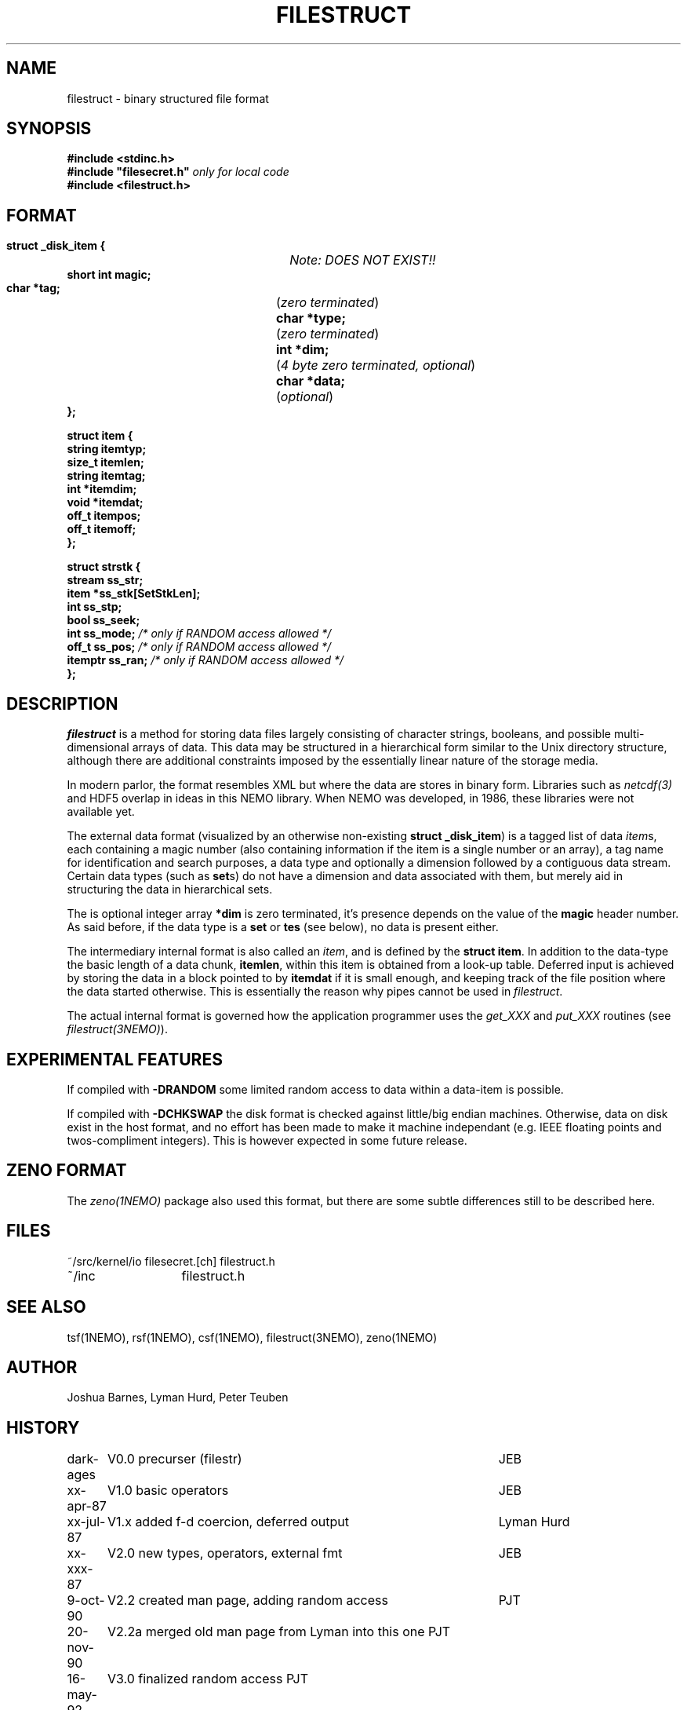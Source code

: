 .TH FILESTRUCT 5NEMO "2 January 2024"

.SH "NAME"
filestruct \- binary structured file format 

.SH "SYNOPSIS"
.nf
\fB#include <stdinc.h>\fP
\fB#include "filesecret.h"\fP        \fI only for local code\fP
\fB#include <filestruct.h>\fP
.fi
.SH FORMAT
.nf
\fB struct _disk_item {\fP		\fINote: DOES NOT EXIST!!\fP
\fB    short int magic;\fP
\fB    char *tag;\fP		(\fIzero terminated\fP)
\fB    char *type;\fP		(\fIzero terminated\fP)
\fB    int  *dim;\fP		(\fI4 byte zero terminated, optional\fP)
\fB    char *data;\fP		(\fIoptional\fP)
\fB };\fP
.PP
\fB struct item {\fP
\fB    string itemtyp;\fP
\fB    size_t itemlen;\fP
\fB    string itemtag;\fP
\fB    int   *itemdim;\fP
\fB    void  *itemdat;\fP
\fB    off_t  itempos;\fP
\fB    off_t  itemoff;\fP
\fB };\fP
.PP
\fB struct strstk {\fP
\fB    stream  ss_str;\fP
\fB    item   *ss_stk[SetStkLen];\fP
\fB    int     ss_stp;\fP
\fB    bool    ss_seek;\fP
\fB    int     ss_mode;\fP           \fI/* only if RANDOM access allowed */\fP
\fB    off_t   ss_pos;\fP            \fI/* only if RANDOM access allowed */\fP
\fB    itemptr ss_ran;\fP            \fI/* only if RANDOM access allowed */\fP
\fB };\fP
.fi

.SH "DESCRIPTION"
\fIfilestruct\fP is a method for storing data files largely
consisting of character strings, booleans, and possible
multi-dimensional arrays of data.  This data may be structured in a
hierarchical form similar to the Unix directory structure, although
there are additional constraints imposed by the essentially linear
nature of the storage media.
.PP
In modern parlor, the format resembles XML but where the data are stores
in binary form. Libraries such as \fInetcdf(3)\fP and HDF5 overlap in ideas
in this NEMO library. When NEMO was developed, in 1986, these libraries were
not available yet.
.PP
The external data format (visualized by an otherwise non-existing
\fBstruct _disk_item\fP) is a tagged list of data \fIitem\fPs, 
each containing
a magic number (also containing information if the item is a single
number or an array), a tag name for identification and search purposes, 
a data type and optionally a dimension followed by a contiguous data 
stream. Certain data types (such as \fBset\fPs) 
do not have a dimension and data associated with them,
but merely aid in structuring the data in hierarchical sets.
.PP
The is optional integer array \fB*dim\fP  is zero terminated,
it's presence depends on the value of the \fBmagic\fP header number. As said before,
if the data type is a \fBset\fP or \fBtes\fP (see below), no data is present either.
.PP
The intermediary internal format is also called an \fIitem\fP, and is defined
by the \fBstruct item\fP. In addition to the data-type the basic
length of a data chunk, \fBitemlen\fP,
within this item is obtained from a look-up table. Deferred input is achieved
by storing the data in a block pointed to by \fBitemdat\fP if it is
small enough, and keeping track of the file position where the data started
otherwise. This is essentially the reason why pipes cannot be used in
\fIfilestruct\fP.
.PP
The actual internal format is governed how the application programmer 
uses the \fIget_XXX\fP and \fPput_XXX\fP routines (see 
\fIfilestruct(3NEMO)\fP).

.SH "EXPERIMENTAL FEATURES"
If compiled with \fB-DRANDOM\fP 
some limited random access to data within a data-item is possible.
.PP
If compiled with \fB-DCHKSWAP\fP the disk format is checked against
little/big endian machines. Otherwise,
data on disk exist in the host format, and no effort has been made to make
it machine independant (e.g. IEEE floating points and twos-compliment
integers). This is however expected in some future release.

.SH "ZENO FORMAT"
The \fIzeno(1NEMO)\fP package also used this format, but there are some
subtle differences still to be described here.

.SH "FILES"
.nf
.ta +2.0i
~/src/kernel/io   	filesecret.[ch] filestruct.h
~/inc              	filestruct.h
.fi

.SH "SEE ALSO"
tsf(1NEMO), rsf(1NEMO), csf(1NEMO), filestruct(3NEMO), zeno(1NEMO)

.SH "AUTHOR"
Joshua Barnes, Lyman Hurd, Peter Teuben

.SH "HISTORY"
.nf
.ta +1.25i +4.5i
dark-ages	V0.0 precurser (filestr)	JEB
xx-apr-87	V1.0 basic operators     	JEB
xx-jul-87	V1.x added f-d coercion, deferred output	Lyman Hurd
xx-xxx-87	V2.0 new types, operators, external fmt  	JEB
9-oct-90	V2.2 created man page, adding random access	PJT
20-nov-90	V2.2a merged old man page from Lyman into this one 	PJT
16-may-92	V3.0 finalized random access                        	PJT
6-jul -01	documented the new uNEMO   	PJT
27-dec-2019	documented ZENO		PJT
2-jan-2024	V3.6 fix remaining 64bit issues by using off_t, size_t	PJT


